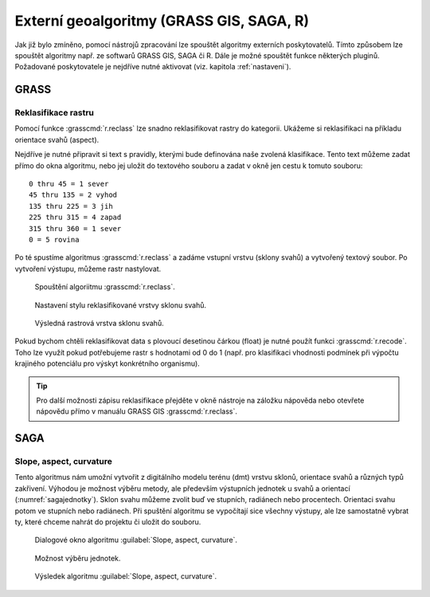 .. |grass| image:: ../images/icon/grasslogo.png
   :width: 1.5em
.. |saga| image:: ../images/icon/custom_saga.png
   :width: 1.5em

.. _externi:

Externí geoalgoritmy (GRASS GIS, SAGA, R)
=========================================

Jak již bylo zmíněno, pomocí nástrojů zpracování lze spouštět algoritmy 
externích poskytovatelů. Tímto způsobem lze spouštět algoritmy např. ze 
softwarů GRASS GIS, SAGA či R. Dále je možné spouštět funkce některých pluginů.
Požadované poskytovatele je nejdříve nutné aktivovat (viz. 
kapitola :ref:`nastaveni`).

GRASS
-----

Reklasifikace rastru
^^^^^^^^^^^^^^^^^^^^

Pomocí funkce |grass| :grasscmd:`r.reclass` lze snadno reklasifikovat rastry 
do kategorii. Ukážeme si reklasifikaci na příkladu orientace svahů (aspect). 

Nejdříve je nutné připravit si text s pravidly, kterými bude definována naše 
zvolená klasifikace. Tento text můžeme zadat přímo do okna algoritmu, nebo jej
uložit do textového souboru a zadat v okně jen cestu k tomuto souboru:

::

	0 thru 45 = 1 sever
	45 thru 135 = 2 vyhod
	135 thru 225 = 3 jih
	225 thru 315 = 4 zapad
	315 thru 360 = 1 sever
	0 = 5 rovina
	

Po té spustíme algoritmus |grass| :grasscmd:`r.reclass` a zadáme vstupní 
vrstvu (sklony svahů) a vytvořený textový soubor. Po vytvoření výstupu, 
můžeme rastr nastylovat.

.. figure:: images/geoproc_reclass.png 
   :class: middle 

   Spouštění algoriitmu |grass| :grasscmd:`r.reclass`.
   
.. figure:: images/geoproc_reclass2.png 

   Nastavení stylu reklasifikované vrstvy sklonu svahů.
   
.. figure:: images/geoproc_reclass3.png 

   Výsledná rastrová vrstva sklonu svahů.

Pokud bychom chtěli reklasifikovat data s plovoucí desetinou čárkou
(float) je nutné použít funkci |grass| :grasscmd:`r.recode`. Toho lze
využít pokud potřebujeme rastr s hodnotami od 0 do 1 (např. pro
klasifikaci vhodnosti podmínek při výpočtu krajiného potenciálu pro
výskyt konkrétního organismu).

.. tip:: Pro další možnosti zápisu reklasifikace přejděte v okně
         nástroje na záložku nápověda nebo otevřete nápovědu přímo v
         manuálu GRASS GIS :grasscmd:`r.reclass`.

SAGA
----

Slope, aspect, curvature
^^^^^^^^^^^^^^^^^^^^^^^^

Tento algoritmus nám umožní vytvořit z digitálního modelu terénu (dmt) vrstvu 
sklonů, orientace svahů a různých typů zakřivení. Výhodou je možnost výběru 
metody, ale především výstupních jednotek u svahů a orientací 
(:numref:`sagajednotky`). Sklon svahu můžeme zvolit buď ve stupních, 
radiánech nebo procentech. Orientaci svahu potom ve stupních nebo radiánech. 
Při spuštění algoritmu se vypočítají sice všechny výstupy, ale lze samostatně 
vybrat ty, které chceme nahrát do projektu či uložit do souboru.

.. figure:: images/geoproc_saga.png 

   Dialogové okno algoritmu |saga|:guilabel:`Slope, aspect, curvature`.
   
.. _sagajednotky:
.. figure:: images/geoproc_saga2.png 
   :class: tiny

   Možnost výběru jednotek.
   
.. figure:: images/geoproc_saga3.png 
   :class: middle

   Výsledek algoritmu |saga|:guilabel:`Slope, aspect, curvature`.
